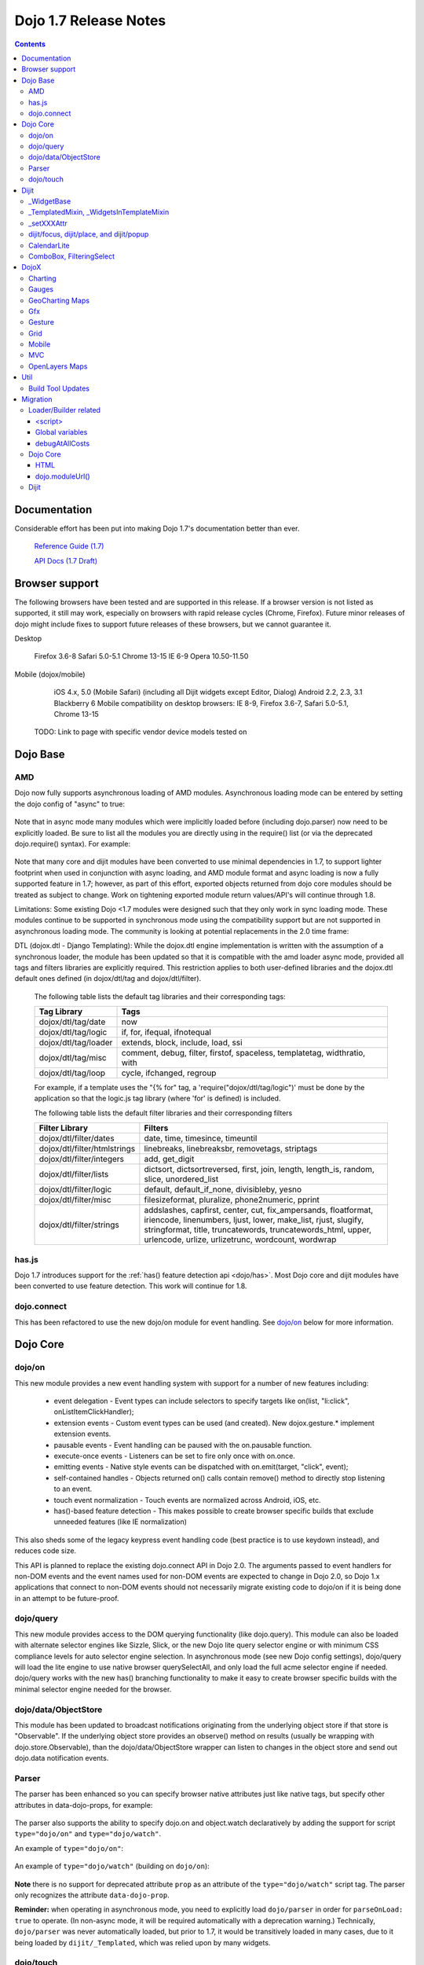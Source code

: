 .. _releasenotes/1.7:

======================
Dojo 1.7 Release Notes
======================

.. contents::
   :depth: 3

Documentation
=============

Considerable effort has been put into making Dojo 1.7's documentation better than ever.

  `Reference Guide (1.7) <http://livedocs.dojotoolkit.org/>`_

  `API Docs (1.7 Draft) <http://staging.dojotoolkit.org/api/>`_

Browser support
===============

The following browsers have been tested and are supported in this release. If a browser version is not listed as supported, it still may work, especially on browsers with rapid release cycles (Chrome, Firefox). Future minor releases of dojo might include fixes to support future releases of these browsers, but we cannot guarantee it.

Desktop

       Firefox 3.6-8
       Safari 5.0-5.1
       Chrome 13-15
       IE 6-9
       Opera 10.50-11.50

Mobile (dojox/mobile)

       iOS 4.x, 5.0 (Mobile Safari) (including all Dijit widgets except Editor, Dialog)
       Android 2.2, 2.3, 3.1
       Blackberry 6
       Mobile compatibility on desktop browsers: IE 8-9, Firefox 3.6-7, Safari 5.0-5.1, Chrome 13-15

  TODO: Link to page with specific vendor device models tested on

Dojo Base
=========

AMD
---
Dojo now fully supports asynchronous loading of AMD modules. Asynchronous loading mode can be entered by setting the dojo config of "async" to true:

   .. html ::

      <script data-dojo-config="async: true" src="dojo.js"></script>

Note that in async mode many modules which were implicitly loaded before (including dojo.parser) now need to be explicitly loaded.   Be sure to list all the modules you are directly using in the require() list (or via the deprecated dojo.require() syntax).   For example:

  .. html ::

           <script src="/dojo/dojo.js"
              data-dojo-config="parseOnLoad: true, async: true"></script>
     
          <script>
             require([
                 "dojo/_base/html",   // needed for dojo.byId
                 "dojo/parser",       // needed for parseOnLoad to run
                 "dijit/_base/manager",  // needed for dijit.byId
                 ...
             ], function(html, parser, manager){
                  // callback when above modules finish loading
             });
    
             function update(){
                 var viewNode = dojo.byId("view1");
                 var view1 = dijit.byId("view1");
                 view1.domNode.innerHTML = "...";
             }
           </script>

Note that many core and dijit modules have been converted to use minimal dependencies in 1.7, to support lighter footprint when used in conjunction with async loading, and AMD module format and async loading is now a fully supported feature in 1.7; however, as part of this effort, exported objects returned from dojo core modules should be treated as subject to change.  Work on tightening exported module return values/API's will continue through 1.8.

Limitations:
Some existing Dojo <1.7 modules were designed such that they only work in sync loading mode.  These modules continue to be supported in synchronous mode using the compatibility support but are not supported in asynchronous loading mode.  The community is looking at potential replacements in the 2.0 time frame:

DTL (dojox.dtl - Django Templating): While the dojox.dtl engine implementation is written with the assumption of a synchronous loader, the module has been updated so that it is compatible with the amd loader async mode, provided all tags and filters libraries are explicitly required. This restriction applies to both user-defined libraries and the dojox.dtl default ones defined (in dojox/dtl/tag and dojox/dtl/filter).

  The following table lists the default tag libraries and their corresponding tags:

  +----------------------+---------------------------------------------------------------------------+
  | Tag Library          | Tags                                                                      |
  +======================+===========================================================================+
  | dojox/dtl/tag/date   | now                                                                       |
  +----------------------+---------------------------------------------------------------------------+
  | dojox/dtl/tag/logic  | if, for, ifequal, ifnotequal                                              |
  +----------------------+---------------------------------------------------------------------------+
  | dojox/dtl/tag/loader | extends, block, include, load, ssi                                        |
  +----------------------+---------------------------------------------------------------------------+
  | dojox/dtl/tag/misc   | comment, debug, filter, firstof, spaceless, templatetag, widthratio, with |
  +----------------------+---------------------------------------------------------------------------+
  | dojox/dtl/tag/loop   | cycle, ifchanged, regroup                                                 |
  +----------------------+---------------------------------------------------------------------------+

  For example, if a template uses the "{% for" tag, a 'require("dojox/dtl/tag/logic")' must be done by the application so that the logic.js tag library (where 'for' is defined) is included.

  The following table lists the default filter libraries and their corresponding filters

  +------------------------------+---------------------------------------------------------------------------------------------------+
  | Filter Library               | Filters                                                                                           |
  +==============================+===================================================================================================+
  | dojox/dtl/filter/dates       | date, time, timesince, timeuntil                                                                  |
  +------------------------------+---------------------------------------------------------------------------------------------------+
  | dojox/dtl/filter/htmlstrings | linebreaks, linebreaksbr, removetags, striptags                                                   |
  +------------------------------+---------------------------------------------------------------------------------------------------+
  | dojox/dtl/filter/integers    | add, get_digit                                                                                    |
  +------------------------------+---------------------------------------------------------------------------------------------------+
  | dojox/dtl/filter/lists       | dictsort, dictsortreversed, first, join, length, length_is, random, slice, unordered_list         |
  +------------------------------+---------------------------------------------------------------------------------------------------+
  | dojox/dtl/filter/logic       | default, default_if_none, divisibleby, yesno                                                      |
  +------------------------------+---------------------------------------------------------------------------------------------------+
  | dojox/dtl/filter/misc        | filesizeformat, pluralize, phone2numeric, pprint                                                  |
  +------------------------------+---------------------------------------------------------------------------------------------------+
  | dojox/dtl/filter/strings     | addslashes, capfirst, center, cut, fix_ampersands, floatformat, iriencode, linenumbers,           |
  |                              | ljust, lower, make_list, rjust, slugify, stringformat, title, truncatewords, truncatewords_html,  |
  |                              | upper, urlencode, urlize, urlizetrunc, wordcount, wordwrap                                        |
  +------------------------------+---------------------------------------------------------------------------------------------------+

has.js
------
Dojo 1.7 introduces support for the :ref:`has() feature detection api <dojo/has>`.  Most Dojo core and dijit modules have been converted to use feature detection.  This work will continue for 1.8.

dojo.connect
------------
This has been refactored to use the new dojo/on module for event handling. See `dojo/on`_ below for more information.

Dojo Core
=========

dojo/on
-------

This new module provides a new event handling system with support for a number of new features including:

 - event delegation - Event types can include selectors to specify targets like on(list, "li:click", onListItemClickHandler);
 - extension events - Custom event types can be used (and created). New dojox.gesture.* implement extension events.
 - pausable events - Event handling can be paused with the on.pausable function.
 - execute-once events - Listeners can be set to fire only once with on.once.
 - emitting events - Native style events can be dispatched with on.emit(target, "click", event);
 - self-contained handles - Objects returned on() calls contain remove() method to directly stop listening to an event.
 - touch event normalization - Touch events are normalized across Android, iOS, etc.
 - has()-based feature detection - This makes possible to create browser specific builds that exclude unneeded features (like IE normalization)

This also sheds some of the legacy keypress event handling code (best practice is to use keydown instead), and reduces code size.

This API is planned to replace the existing dojo.connect API in Dojo 2.0. The arguments passed to event handlers for non-DOM events and the event names used for non-DOM events are expected to change in Dojo 2.0, so Dojo 1.x applications that connect to non-DOM events should not necessarily migrate existing code to dojo/on if it is being done in an attempt to be future-proof.

dojo/query
----------
This new module provides access to the DOM querying functionality (like dojo.query). This module can also be loaded with alternate selector engines like Sizzle, Slick, or the new Dojo lite query selector engine or with minimum CSS compliance levels for auto selector engine selection. In asynchronous mode (see new Dojo config settings), dojo/query will load the lite engine to use native browser querySelectAll, and only load the full acme selector engine if needed. dojo/query works with the new has() branching functionality to make it easy to create browser specific builds with the minimal selector engine needed for the browser.

dojo/data/ObjectStore
---------------------
This module has been updated to broadcast notifications originating from the underlying object store if that store is "Observable". If the underlying object store provides an observe() method on results (usually be wrapping with dojo.store.Observable), than the dojo/data/ObjectStore wrapper can listen to changes in the object store and send out dojo.data notification events.


Parser
------
The parser has been enhanced so you can specify browser native attributes just like native tags, but specify other attributes in data-dojo-props, for example:

   .. html ::

       <input data-dojo-type="dijit.form.TextBox" name="dept"
            data-dojo-props="scrollOnFocus: true"/>

The parser also supports the ability to specify dojo.on and object.watch declaratively by adding the support for script ``type="dojo/on"`` and ``type="dojo/watch"``.

An example of ``type="dojo/on"``:

   .. html ::

       <button data-dojo-type="dijit.form.Button">Click Me!
         <script type="dojo/on" data-dojo-event="click" data-dojo-args="e">
           console.log("I was clicked!");
         </script>
       </button>

An example of ``type="dojo/watch"`` (building on ``dojo/on``):

   .. html ::

       <button data-dojo-type="dijit.form.Button">Click Me!
         <script type="dojo/on" data-dojo-event="click" data-dojo-args="e">
           dijit.byId("textBox1").set("value", "New Value!");
         </script>
       </button>
       <div data-dojo-type="dijit.form.TextBox" id="textBox1"
            data-dojo-props="value: 'Old Value'">
         <script type="dojo/watch" data-dojo-prop="value" data-dojo-args="prop,oldValue,newValue">
           console.log("Prop '"+prop+"' was '"+oldValue+"' and is now '"+newValue+"'");
         </script>
       </div>

**Note** there is no support for deprecated attribute ``prop`` as an attribute of the ``type="dojo/watch"`` script tag.  The parser only recognizes the attribute ``data-dojo-prop``.

**Reminder:** when operating in asynchronous mode, you need to explicitly load ``dojo/parser`` in order for ``parseOnLoad: true`` to operate.  (In non-async mode, it will be required automatically with a deprecation warning.)  Technically, ``dojo/parser`` was never automatically loaded, but prior to 1.7, it would be transitively loaded in many cases, due to it being loaded by ``dijit/_Templated``, which was relied upon by many widgets.

dojo/touch
----------

This module provides an unified set of touch events - "press | move | release | cancel", which can run well across a wide range of devices(including desktops).

The rationale is very simple - "press | move | release | cancel" are mapped to:

 - "touchstart | touchmove | touchend | touchcancel" on touch devices(`W3C Touch Events Specification <http://www.w3.org/TR/touch-events/>`_)

 - "mousedown | mousemove | mouseup | mouseleave" on desktops.

So by using dojo/touch, we don't need to worry about appropriate native events when switching running platforms

dojo/touch is based on :ref:`dojo/on <dojo/on>` and the following sample usage can work well across desktop and touch devices(Android 2.3/2.3 and iOS3+ for 1.7):

   .. js ::
      
      // listen to 'touchstart' on touch devices and 'mousedown' on desktops
      dojo.touch.press(node, function(e){});

Please refer to :ref:`dojo/touch doc <dojo/touch>` for more details.

Dijit
=====

Dijit widgets should now "just work" on supported mobile devices, with the exception of the Editor widget.  This is intended to allow web apps built for desktop browsers to continue to be functional when browsed on mobile devices.

For Dialog your app must set draggable=false in order for the [x] close icon (in the Dialog's upper right hand corner) to work.   This limitation will be removed in a future release.

_WidgetBase
-----------
getParent() method added to _WidgetBase.   It will find the parent of any widget, regardless of whether or not the parent has the isContainer flag set.   The isContainer flag is no longer being used.

_TemplatedMixin, _WidgetsInTemplateMixin
----------------------------------------
A new mixin called _TemplatedMixin has been added.  It's lighter weight than _Templated and supports templated widgets which *don't* have widgets in templates.  New widgets should be built using _TemplatedMixin.   Additionally, widgets that need the widgetsInTemplate functionality should also mixin _WidgetsInTemplateMixin.

_Templated's functionality and API haven't changed.

_setXXXAttr
-----------
Previously _setXXXAttr was a function to set a widget attribute.   It can still be a function, but now it can also be an object like one of the values from attributeMap.

For example, this will copy the widget's tabIndex attribute to this.focusNode.tabIndex

   .. js ::

       _setTabIndexAttr: "focusNode"

And with the code below, myWidget.set("title", "hello world") will set this.titleNode.innerHTML to "hello world":

   .. js ::

       __setTitleAttr: { node: "titleNode", type: "innerHTML" }


This replaces attributeMap, which is deprecated and will be removed in 2.0.


dijit/focus, dijit/place, and dijit/popup
-----------------------------------------
The focus, place, and popup modules in dijit/_base have been promoted to dijit/, so they can be included explicitly by applications that don't want to include all of dijit/_base.

There are a few API changes in the top level modules compared to the ones in dijit/_base (although for backwards compatibility the modules in dijit/_base maintain their old API):

  - Popup.around() (analogous to dijit.popup.placeAroundElement()) takes a position parameter like ["before", "after"] rather than a set of tuples like {BL: "TL", ...}.   In other words, popup.around() replaces dijit.popup.placeAroundElement() but instead of dijit.getPopupAroundAlignment(xyz), just pass in xzy directly.
  - dijit/focus doesn't include the selection related code, just focus related code
  - dijit/focus provides watch() and on() methods to monitor the focused node and active widgets, rather than publishing topics focusNode, widgetBlur, and widgetFocus
  - some methods in dijit/_base/popup used to take DOMNodes or widgets as a parameter; now they just take a widget

Also note that the new dijit/popup module is only available through the new AMD API, ex:

   .. js ::

      require(["dijit/popup"], function(popup){ popup.open(...); });

 
CalendarLite
------------
dijit.CalendarLite is a new widget aimed towards mobile use.   It's like Calendar but doesn't have keyboard support or a drop down to select the month.

ComboBox, FilteringSelect
-------------------------
These classes have been enhanced to accept a :ref:`dojo.store <dojo/store>` (the new store API) for the store parameter.
The old :ref:`dojo.data API <dojo/data/api/Read>` is still supported.

DojoX
=====

Charting
--------
  - New zoom, pan, data indicator interactions have been committed in the action2d package. They allow users to interact with the chart using either mouse or touch gestures.
  - Various improvement to improve performances on particular on mobile devices (new enableCache parameter on most plot type to allow caching and reuse of gfx shapes)
  - use of AMD module format
  - Bidi text support has been added through two BidiSupport classes (one for dojox.charting, one for dojox.charting.widget). This classes need  to be required by your application in order for Bidi text support to be enabled.

Gauges
-------
  - The gauges that were previously located in the dojox.widget namespace have been moved to dojox.gauges.
  - Several new indicators have been added to create your custom gauges, for example a text indicator to draw the value of the gauge as a text.
  - The circular gauge can now be created clockwise or counter-clockwise.
  - The layout of labels in the circular scale are improved.
  - Gauges now support touch interaction on mobile devices.
  - dojox.gauges now uses the AMD module format
  - Three new pre-built gauges with a glossy look are now available : The GlossyHorizontalGauge, the GlossyCircularGauge and the GlossySemiCircularGauge.

GeoCharting Maps
----------------
  - Various improvements of the dojox.geo.charting module like tooltip management, color change animation when changing data series.
  - New dataStore structure, new data binding between the map element and the dataStore element.
  - Allow interactive zoom/pan of the map using either mouse or touch gestures, through the installation of dedicated interactor classes.
  - New Map Dijit component wrapping the non-dijit dojox.geo.charting Map component, for easier integration.
  - Use of AMD module format.

Gfx
---
  - Shapes are now identified via an associated unique id (Shape.getUID()). Coupled to this, the new dojox.gfx.shape.byId() function returns the shape associated with a given id.
  - Add input events support to canvas renderer. It is enabled by default and can be disabled by setting the dojoConfig 'canvasEvents' flag to 'false'.
  - The gfx shape targeted by a mouse event can be retrieved from the event itself by means of the 'gfxTarget' event property:

   .. js ::

      group.connect("onmousedown", function(evt){ var s = evt.gfxTarget; ... });


Gesture
------------

Based on :ref:`dojo/touch <dojo/touch>` and :ref:`dojo/on <dojo/on>`, this new module provides a mechanism to write gestures that can run well on difference devices including desktop (for single gestures) and various touch devices.

dojox/gesture/Base

An abstract parental class for various gesture implementations, it's mainly responsible for:

 - Binding on() listener handlers for supported gesture events, e.g. tap, taphold, doubletap
 - Monitoring underneath events and process different phases - 'press'|'move'|'release'|'cancel'
 - Firing and bubbling gesture events with on() API

A gesture implementation only needs to extend this and overwrite appropriate phase handlers - press() | move() | release() | cancel() for recognizing and firing gestures
 
dojox/gesture/tap(single touch only)

 - Provide common tap gestures including tap, tap.hold and tap.doubletap
 - Customizable settings e.g. threshold for tap.hold, effective radius for a valid tap.doubletap
 
dojox/gesture/swipe(single touch only)

 - Provide common swipe gestures including swipe, swipe.end

Also the `touch & gesture demo <http://demos.dojotoolkit.org/demos/touch/demo.html>`_ shows how dijit/form/HorizontalSlider and dojo/dnd are now running well on iOS4+ with the new dojo/touch and dojox/gesture. Besides a tap gesture, the demo also shows how easy it is to write a new rotate gesture with multiple touch support.
 
Please refer to :ref:`dojox/gesture doc <dojox/gesture>` for more details.


Grid
----
DataGrid/EnhancedGrid/TreeGrid/LazyTreeGrid

- Numerous issues have been fixed for 1.7, please refer to the `defect list <http://trac.dojotoolkit.org/query?status=closed&component=DojoX+Grid&order=priority&milestone=1.7&col=id&col=summary&col=type&col=priority>`_ for more details.
 
 
Next generation of Grid

- Incubation projects `dgrid <https://github.com/SitePen/dgrid>`_  and `gridx <https://github.com/evanhw/gridx>`_ are also in progress and working closely for the next generation of Grid.


Mobile
------

Dojo Mobile is now considered a first class Mobile library, fully supporting lightweight (baseless) AMD loading and the new Dojo Build System. A new reference guide has been written for the Dojo Mobile project, and full API docs are now available.

  :ref:`Dojo Mobile Reference Guide <dojox/mobile>`

 - BlackBerry OS6 theme has been added.  For the full list of supported mobile devices & OS' see above.
 - dojox.mobile.deviceTheme is a device theme loader, which detects the mobile device being used and automatically loads an appropriate theme
 - New SpinWheel widget allows you to select values from spin wheels. Two variations, SpinWheelDatePicker and SpinWheelTimePicker, are also available.
 - New Carousel widget shows a list of images from which you can select an item.
 - New RoundRectDataList and EdgeToEdgeDataList widgets are data-driven versions of the RoundRectList and EdgeToEdgeList.
 - New PageIndicator widget shows the current page of swap views with small dots. It can be used with SwapView or Carousel.
 - Several new transition animations have been added: Dissolve, Flip2, Cover, Reveal, Slide Vertical, Cover Vertical, Reveal Vertical, Swirl, Zoom In/Out, and Scale In/Out.
 - The FlippableView widget has been renamed to SwapView.
 - dojox.mobile now uses the AMD module format
 - TextBox widget moved from mobile/app/ to mobile/.
 - New Tooltip widget to popup a container for either simple text or another widget.
 - New Overlay widget to slide up form the bottom another input widget, and then slides down when done.
 - New Opener widget adds runtime screen-size detection and uses Tooltip for the larger mobile devices, and Overlay on small-screen devices.
 - New ComboBox widget (still experimental) that combines searchable text input similar to dijit.form.ComboBox.
 - New ExpandingTextarea widget grows and shrinks vertically as needed to accommodate the end-user text.
 - New Slider widget to enable users to easily adjust a value with touch/dragging gestures.
 - New HTML form input widget wrappers (Textarea, CheckBox, RadioButton) to allow simple form constructs to be used with various dijit container/dialog widgets.

 Limitations:

 - The transition animations use the capability of the CSS 3 transition or the CSS 3 animation, and their behavior highly depends on device and browser. Thus some transition animations do not work smoothly on Android and BlackBerry devices.
 - ScrollableView often freezes on HTC Android devices, such as HTC Evo, HTC Desire, etc. The problem occurs especially when you perform another scroll operation while the screen is still scrolling. This is not a dojo-specific issue because other JavaScript toolkits have the same problem. There are no workarounds available at present.
 - Sometimes touching an html form control, such as an input field or a button, placed in ScrollableView on Android devices cannot set focus to it. Sometimes it is successful if you try a couple of times.

MVC
---
  dojox.mvc is a new experimental dojox project about separation of MVC concerns on the client, thereby easing the development of data-rich applications using Dojo (enterprise apps, IT apps, CRUD scenarios, patterns like master-detail and others). This first release contains:

  - A first-class data model which can talk to data stores
  - Data binding mixin that allows widgets or arbitrary view components to bind to locations in above data model
  - MVC containers like group (for hierarchical data) and repeat (for repeating data i.e. arrays)
  - MVC widgets such as data-bound output and data-driven simple UI generator
  - Samples for number of data-rich patterns that can be built using the above

OpenLayers Maps
---------------
  - New dojox.geo.openlayers mapping package based on the OpenLayers library (See http://www.openlayers.org/ ).
  - Allow user to add georeferenced Gfx shapes on a background map.
  - Allow user to place georeferenced widgets on the map.
  - Use of AMD module format.

Util
====

Build Tool Updates
------------------

The Build Tools have been completely reimplemented in Dojo 1.7, to take full advantage of AMD and has() and optionally Node.js and Closure Compiler, while still being fully backward compatible with the old build tools.  A complete reference guide has being prepared here with all the information:

  :ref:`Build Tool Reference Guide (1.7 Draft) <build/buildSystem>`

As part of this reimplementation, two important changes have been made:

1. Due to increased flexibility in the new loader, the "clean" action is now a no-op in order to avoid any
   unintentional file deletion. Cleaning the destination directory before a build must now be done manually.
2. The ``discard`` option has been replaced with an ``exclude`` option. Instead of creating a layer with the
   ``discard`` flag, use ``exclude`` on your existing layers to explicitly exclude modules from them. See
   :ref:`the writeAmd documentation <build/transforms/writeAmd>` for details on these options.

Migration
=========

Loader/Builder related
----------------------

<script>
````````
Previously you may have been loading modules or layers via script tags, for example:

   .. html ::

      <script src="/mysite/app/MyWidget.js">

Although this idiom will still work with the standard, built distribution, it is deprecated. Further, it no longer
works with unbuilt versions of the toolkit (e.g. the source distribution), and will result in the program failing to
load and give "multipleDefine" errors in the console. Instead you must load it through ``dojo.require()``:

   .. js ::

      dojo.require("app.MyWidget");

Or the new AMD require() API.


Global variables
````````````````
Prior to v1.7, it was possible to define global functions within a module by writing something like this:

   .. html ::

      dojo.provide("my.module");
      function myOnClick(){ ... }

On some browsers, in some cases, ``myOnClick()`` would be defined in the global space.

Starting with v1.7, *all* modules are evaluated within a closing function which results in the definition above residing within
the closure--not the global space. If you really want to add a function in the global space from within a module, then use ``dojo.global``:

   .. html ::

      dojo.provide("my.module");
      dojo.global.myOnClick = function(){ ... }

debugAtAllCosts
```````````````
The debugAtAllCosts djConfig flag is no longer supported, and will be ignored.

Possible workarounds for a particular app are:

 * Convert the app to AMD and load with async:true, thereby using a standard AMD loader which script-injects everything.
 * Do a build, which converts all legacy modules to AMD modules.

Note: to do a true conversion that takes advantage of all of the features of AMD and removes things like dojo.getObject requires more work than the build app can do mechanically.

Dojo Core
---------

HTML
````
- dojo._getBorderBox() has been removed, use dojo.position() instead
- dojo._setOpacity() has been removed, use dojo.style(node, "opacity", ...) instead
- dojo.hasClass crashes if passed a DomNode which is a Text node; application code should make sure it doesn't pass in text nodes.   (They don't have class settings anyway.)
- The private dojo._setMarginBox() and dojo._setContentSize() have been removed, and replaced with public dojo.setMarginBox() and dojo.setContentSize() functions.   The new API's take a hash (like dojo.marginBox() and dojo.contentBox()), ex:   dojo.setMarginBox(node, {h: 50, w: 30}), rather than a list of arguments like the previous private functions, ex: dojo._setMarginBox(node, NaN, NaN, 50, 30).

dojo.moduleUrl()
````````````````
dojo.moduleUrl() returns a string instead of an object.   It won't affect most apps, unless you are accessing the internal members, ex: dojo.moduleUrl(...).uri.

Dijit
-----
- Many widgets which used to extend _Templated now extend _TemplatedMixin.   If you have custom widgets that extend standard widgets, and use widgetsInTemplate: true, you may need to also mixin dijit._WidgetsInTemplate

- The dijit.Calendar template has been modified to have ${!dayCellsHtml} and ${!dateRowsHtml} variables for the M-F (days of week) row, and the 1-31 days-of-the-month cells.  Custom calendar templates should be updated to contain these variables rather than markup for those sections.  If custom versions of Calendar need to modify the structure of days-of-week or days-of-month cells, they can override the new Calendar attributes: dowTemplateString, dateTemplateString, and weekTemplateString.

- For ComboBox/FilteringSelect, if you need to set the store after creation, be sure to use the set("store", myStore) API rather than just setting it directly (myCombo.store = myStore).    The latter will fail when myStore is an old dojo.data store rather than the new dojo.store API.

- If you have specified a custom labelFunc() for a dijit.form.ComboBox/FilteringSelect, it will be passed an item and store of the new :ref:`dojo.store <dojo/store>` API.   This generally won't be a problem unless you are depending on internals of the item (ex: depending on item being a DOMNode rather than a javascript hash), or accessing the store as a global variable rather than as the second parameter to the labelFunc() callback.

- If you want to allow for rich text saving with back/forward actions, you must add a text area to your page with the id==dijit._scopeName + "._editor.RichText.value" (typically "dijit._editor.RichText.value). For example:

    .. js ::

        <textarea id="dijit._editor.RichText.value" style="display:none;position:absolute;top:-100px;left:-100px;height:3px;width:3px;overflow:hidden;"></textarea>

Previously this was done automatically in general (although it was always necessary for XD builds).
